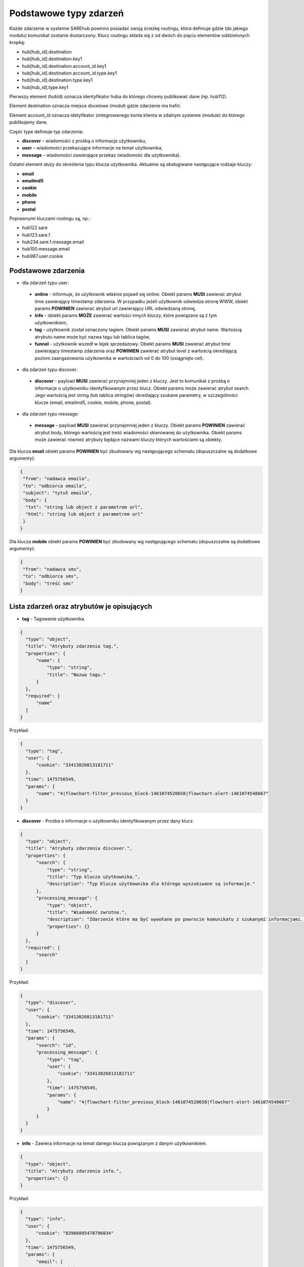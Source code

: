 #################################################
Podstawowe typy zdarzeń
#################################################
Każde zdarzenie w systemie SAREhub powinno posiadać swoją ścieżkę routingu, która definiuje gdzie (do jakiego modułu)
komunikat zostanie dostarczony. Klucz routingu składa się z od dwóch do pięciu elementów oddzielonych kropką:

* hub[hub_id].destination
* hub[hub_id].destination.key1
* hub[hub_id].destination.account_id.key1
* hub[hub_id].destination.account_id.type.key1
* hub[hub_id].destination.type.key1
* hub[hub_id].type.key1

Pierwszy element (hubId) oznacza identyfikator huba do którego chcemy publikować dane (np. hub112).

Element destination oznacza miejsce docelowe (moduł) gdzie zdarzenie ma trafić.

Element account_id oznacza idetyfikator zintegrowanego konta klienta w zdalnym systemie (module) do którego
publikujemy dane.

Część type definiuje typ zdarzenia:

* **discover** – wiadomości z prośbą o informacje użytkowniku,
* **user** – wiadomości przekazujące informacje na temat użytkownika,
* **message** – wiadomości zawierające przekaz (wiadomość dla użytkownika).

Ostatni element służy do określenia typu klucza użytkownika. Aktualnie są obsługiwane następujące rodzaje kluczy:

* **email**
* **emailmd5**
* **cookie**
* **mobile**
* **phone**
* **postal**

Poprawnymi kluczami routingu są, np.:

* hub122.sare
* hub123.sare.1
* hub234.sare.1.message.email
* hub100.message.email
* hub987.user.cookie

Podstawowe zdarzenia
====================
* dla zdarzeń typu user:

 * **online** - informuje, że użytkownik właśnie pojawił się online. Obiekt params **MUSI** zawierać atrybut time zawierający timestamp zdarzenia. W przypadku jeżeli użytkownik odwiedza stronę WWW, obiekt params **POWINIEN** zawierać atrybut url zawierający URL odwiedzaną stronę,
 * **info** - obiekt params **MOŻE** zawierać wartości innych kluczy, które powiązane są z tym użytkownikiem,
 * **tag** - użytkownik został oznaczony tagiem. Obiekt params **MUSI** zawierać atrybut name. Wartością atrybutu name może być nazwa tagu lub tablica tagów,
 * **funnel** - użytkownik wszedł w lejek sprzedażowy. Obiekt params **MUSI** zawierać atrybut time zawierający timestamp zdarzenia oraz **POWINIEN** zawierać atrybut level z wartością określającą poziom zaangażowania użytkownika w wartościach od 0 do 100 (osiągnięto cel).

* dla zdarzeń typu discover:

 * **discover** - payload **MUSI** zawierać przynajmniej jeden z kluczy. Jest to komunikat z prośbą o informacje o użytkowniku identyfikowanym przez klucz. Obiekt params może zawierać atrybut search. Jego wartością jest string (lub tablica stringów) określający szukane parametry, w szczególności klucze (email, emailmd5, cookie, mobile, phone, postal).

* dla zdarzeń typu message:

 * **message** – payload **MUSI** zawierać przynajmniej jeden z kluczy. Obiekt params **POWINIEN** zawierać atrybut body, którego wartością jest treść wiadomości skierowanej do użytkownika. Obiekt params może zawierać również atrybuty będące nazwami kluczy których wartościami są obiekty.

Dla klucza **email** obiekt params **POWINIEN** być zbudowany wg następującego schematu (dopuszczalne są dodatkowe argumenty):

.. code-block:: json

   {
    "from": "nadawca emaila",
    "to": "odbiorca emaila",
    "subject": "tytuł emaila",
    "body": {
     "txt": "string lub object z parametrem url",
     "html": "string lub object z parametrem url"
    }
   }


Dla klucza **mobile** obiekt params **POWINIEN** być zbudowany wg następującego schematu (dopuszczalne są dodatkowe argumenty):

.. code-block:: json

   {
    "from": "nadawca sms",
    "to": "odbiorca sms",
    "body": "treść sms"
   }

Lista zdarzeń oraz atrybutów je opisujących
===========================================

* **tag** - Tagowanie użytkownika.

.. code-block:: json

  {
    "type": "object",
    "title": "Atrybuty zdarzenia tag.",
    "properties": {
        "name": {
            "type": "string",
            "title": "Nazwa tagu."
        }
    },
    "required": [
        "name"
    ]
  }

Przykład:

.. code-block:: json

  {
    "type": "tag",
    "user": {
        "cookie": "33413026813181711"
    },
    "time": 1475756549,
    "params": {
        "name": "4|flowchart-filter_previous_block-1461074520658|flowchart-alert-1461074548667"
    }
  }

* **discover** - Prośba o informacje o użytkowniku identyfikowanym przez dany klucz.

.. code-block:: json

  {
    "type": "object",
    "title": "Atrybuty zdarzenia discover.",
    "properties": {
        "search": {
            "type": "string",
            "title": "Typ klucza użytkownika.",
            "description": "Typ Klucza użytkownika dla którego wyszukiwane są informacje."
        },
        "processing_message": {
            "type": "object",
            "title": "Wiadomość zwrotna.",
            "description": "Zdarzenie które ma być wywołane po powrocie komunikatu z szukanymi informacjami. Do niego może zostać wstrzyknięta znaleziona wartość klucza.",
            "properties": {}
        }
    },
    "required": [
        "search"
    ]
  }

Przykład:

.. code-block:: json

  {
    "type": "discover",
    "user": {
        "cookie": "33413026813181711"
    },
    "time": 1475756549,
    "params": {
        "search": "id",
        "processing_message": {
            "type": "tag",
            "user": {
                "cookie": "33413026813181711"
            },
            "time": 1475756549,
            "params": {
                "name": "4|flowchart-filter_previous_block-1461074520658|flowchart-alert-1461074548667"
            }
        }
    }
  }

* **info** - Zawiera informacje na temat danego klucza powiązanym z danym użytkownikiem.

.. code-block:: json

    {
      "type": "object",
      "title": "Atrybuty zdarzenia info.",
      "properties": {}
    }

Przykład:

.. code-block:: json

  {
    "type": "info",
    "user": {
        "cookie": "83966095470796834"
    },
    "time": 1475756549,
    "params": {
        "email": [
            "it@sarehub.com"
        ]
    }
  }

* **online** - Zdarzenie informuje, że użytkownik właśnie pojawił się online.

.. code-block:: json

  {
    "type": "object",
    "title": "Atrybuty zdarzenia online.",
    "description": "Atrybuty zdarzenia online wysyłanego przez system SAREweb.",
    "properties": {
        "url": {
            "type": "string",
            "title": "Url strony."
        },
        "url_norm": {
            "type": "string",
            "title": "Znormalizowany url strony."
        },
        "uri": {
            "type": "string",
            "title": "Uri strony."
        },
        "domain": {
            "type": "string",
            "title": "Domena strony."
        },
        "ref_type": {
            "type": "string",
            "title": "Typ referera."
        },
        "seconds_on_domain": {
            "type": "integer",
            "title": "Czas pobyt na danej domenie."
        },
        "visited_sites": {
            "type": "integer",
            "title": "Liczba odwiedzonych stron"
        },
        "ip": {
            "type": "integer",
            "title": "Ip użytownika.",
            "description": "IP użytkownika zapisane w formie liczby całkowitej."
        },
        "tmp_cookie": {
            "type": "string",
            "title": "Sesja użytkownika."
        },
        "extra": {
            "type": "string",
            "title": "Dodatkowe parametry."
        },
        "utm_source": {
            "type": "string",
            "title": "Tag Google Analitycs utm_source."
        },
        "utm_medium": {
            "type": "string",
            "title": "Tag Google Analitycs utm_medium."
        },
        "utm_term": {
            "type": "string",
            "title": "Tag Google Analitycs utm_term."
        },
        "utm_content": {
            "type": "string",
            "title": "Tag Google Analitycs utm_content."
        },
        "utm_campaign": {
            "type": "string",
            "title": "Tag Google Analitycs utm_campaign."
        },
        "session_referer": {
            "type": "string",
            "title": "Referer pierwszego wejścia na stronę, ustawiany dla całej sesji."
        },
        "session_ref_type": {
            "type": "string",
            "title": "Typ referera pierwszego wejścia na stronę, ustawiany dla całej sesji."
        },
        "session_ref_site": {
            "type": "string",
            "title": "Strona referera pierwszego wejścia na stronę, ustawiany dla całej sesji."
        },
        "session_ref_keywords": {
            "type": "string",
            "title": "Słowa kluczowe pierwszego wejścia na stronę, ustawiany dla całej sesji."
        },
        "session_utm_source": {
            "type": "string",
            "title": "Tag Google Analitycs utm_source pierwszego wejścia na stronę, ustawiany dla całej sesji."
        },
        "session_utm_medium": {
            "type": "string",
            "title": "Tag Google Analitycs utm_medium pierwszego wejścia na stronę, ustawiany dla całej sesji."
        },
        "session_utm_term": {
            "type": "string",
            "title": "Tag Google Analitycs utm_term pierwszego wejścia na stronę, ustawiany dla całej sesji."
        },
        "session_utm_content": {
            "type": "string",
            "title": "Tag Google Analitycs utm_content pierwszego wejścia na stronę, ustawiany dla całej sesji."
        },
        "session_utm_campaign": {
            "type": "string",
            "title": "Tag Google Analitycs utm_campaign pierwszego wejścia na stronę, ustawiany dla całej sesji."
        },
        "known": {
            "type": "boolean",
            "title": "Znany użytkownik.",
            "description": "Informuje o tym czy w systemie SAREweb użytkownik posiada adres email."
        }
    },
    "required": [
        "url",
        "url_norm",
        "uri",
        "domain",
        "ref_type",
        "seconds_on_domain",
        "visited_sites",
        "ip",
        "tmp_cookie",
        "extra",
        "utm_source",
        "utm_medium",
        "utm_term",
        "utm_content",
        "utm_campaign",
        "session_referer",
        "session_ref_type",
        "session_ref_site",
        "session_ref_keywords",
        "session_utm_source",
        "session_utm_medium",
        "session_utm_term",
        "session_utm_content",
        "session_utm_campaign",
        "known"
    ]
  }

Przykład:

.. code-block:: json

  {
    "type": "online",
    "user": {
        "cookie": "22281308789088642"
    },
    "time": 1475756549,
    "params": {
        "url": "http://urlstrony.pl/samochod?utm_source=facebook&utm_medium=test&utm_campaign=zabawki",
        "url_norm": "http://urlstrony.pl/samochod?utm_source=facebook&utm_medium=test&utm_campaign=zabawki",
        "uri": "/?utm_source=facebook&utm_medium=test&utm_campaign=zabawki",
        "domain": "urlstrony.pl",
        "ref_type": "direct",
        "seconds_on_domain": 166,
        "visited_sites": 1,
        "ip": 1408141498,
        "tmp_cookie": "66978568417584187",
        "extra": "",
        "utm_source": "facebook",
        "utm_medium": "test",
        "utm_term": "",
        "utm_content": "",
        "utm_campaign": "zabawki",
        "session_referer": "",
        "session_ref_type": "direct",
        "session_ref_site": "",
        "session_ref_keywords": "",
        "session_utm_source": "facebook",
        "session_utm_medium": "test",
        "session_utm_term": "",
        "session_utm_content": "",
        "session_utm_campaign": "zabawki",
        "known": false
    }
  }

* **offline** - Zdarzenie informuje, że użytkownik przeszedł w tryb offline.

.. code-block:: json

  {
    "type": "object",
    "title": "Atrybuty zdarzenia offline.",
    "description": "Atrybuty zdarzenia offline wysyłanego przez system SAREweb.",
    "properties": {
        "url": {
            "type": "string",
            "title": "Url strony."
        },
        "url_norm": {
            "type": "string",
            "title": "Znormalizowany url strony."
        },
        "uri": {
            "type": "string",
            "title": "Uri strony."
        },
        "domain": {
            "type": "string",
            "title": "Domena strony."
        },
        "tmp_cookie": {
            "type": "string",
            "title": "Sesja użytkownika."
        },
        "seconds_on_url": {
            "type": "integer",
            "title": "Czas pobytu na danej stronie."
        },
        "seconds_on_domain": {
            "type": "integer",
            "title": "Czas pobyt na danej domenie."
        },
        "visited_sites": {
            "type": "integer",
            "title": "Liczba odwiedzonych stron."
        },
        "session_referer": {
            "type": "string",
            "title": "Referer pierwszego wejścia na stronę, ustawiany dla całej sesji."
        },
        "session_ref_type": {
            "type": "string",
            "title": "Typ referera pierwszego wejścia na stronę, ustawiany dla całej sesji."
        },
        "session_ref_site": {
            "type": "string",
            "title": "Strona referera pierwszego wejścia na stronę, ustawiany dla całej sesji."
        },
        "session_ref_keywords": {
            "type": "string",
            "title": "Słowa kluczowe pierwszego wejścia na stronę, ustawiany dla całej sesji."
        },
        "session_utm_source": {
            "type": "string",
            "title": "Tag Google Analitycs utm_source pierwszego wejścia na stronę, ustawiany dla całej sesji."
        },
        "session_utm_medium": {
            "type": "string",
            "title": "Tag Google Analitycs utm_medium pierwszego wejścia na stronę, ustawiany dla całej sesji."
        },
        "session_utm_term": {
            "type": "string",
            "title": "Tag Google Analitycs utm_term pierwszego wejścia na stronę, ustawiany dla całej sesji."
        },
        "session_utm_content": {
            "type": "string",
            "title": "Tag Google Analitycs utm_content pierwszego wejścia na stronę, ustawiany dla całej sesji."
        },
        "session_utm_campaign": {
            "type": "string",
            "title": "Tag Google Analitycs utm_campaign pierwszego wejścia na stronę, ustawiany dla całej sesji."
        }
    },
    "required": [
        "url",
        "url_norm",
        "tmp_cookie",
        "domain",
        "seconds_on_url",
        "seconds_on_domain",
        "visited_sites",
        "session_referer",
        "session_ref_type",
        "session_ref_site",
        "session_ref_keywords",
        "session_utm_source",
        "session_utm_medium",
        "session_utm_term",
        "session_utm_content",
        "session_utm_campaign"
    ]
  }

Przykład:

.. code-block:: json

  {
    "type": "offline",
    "user": {
        "cookie": "63608288842324163"
    },
    "time": 1475756549,
    "params": {
        "url": "http://urlstrony.pl/samochod?utm_source=facebook&utm_medium=test&utm_campaign=zabawki",
        "url_norm": "http://urlstrony.pl/samochod?utm_source=facebook&utm_medium=test&utm_campaign=zabawki",
        "uri": "/?utm_source=facebook&utm_medium=test&utm_campaign=zabawki",
        "domain": "urlstrony.pl",
        "tmp_cookie": "96372242750554029",
        "seconds_on_url": 23,
        "seconds_on_domain": 169,
        "visited_sites": 1,
        "session_referer": "",
        "session_ref_type": "direct",
        "session_ref_site": "",
        "session_ref_keywords": "",
        "session_utm_source": "facebook",
        "session_utm_medium": "test",
        "session_utm_term": "",
        "session_utm_content": "",
        "session_utm_campaign": "zabawki"
    }
  }

* **ping** - Zdarzenie informuje o pobycie użytkownika na stronie.

.. code-block:: json

  {
    "type": "object",
    "title": "Atrybuty zdarzenia ping.",
    "description": "Atrybuty zdarzenia ping wysyłanego przez system SAREweb",
    "properties": {
        "url": {
            "type": "string",
            "title": "Url strony."
        },
        "url_norm": {
            "type": "string",
            "title": "Znormalizowany url strony."
        },
        "uri": {
            "type": "string",
            "title": "Uri strony.",
            "description": "An explanation about the purpose of this instance."
        },
        "domain": {
            "type": "string",
            "title": "Domena strony."
        },
        "tmp_cookie": {
            "type": "string",
            "title": "Sesja użytkownika"
        },
        "seconds_on_url": {
            "type": "integer",
            "title": "Czas pobytu na danej stronie."
        },
        "seconds_on_domain": {
            "type": "integer",
            "title": "Czas pobyt na danej domenie."
        },
        "visited_sites": {
            "type": "integer",
            "title": "Liczba odwiedzonych stron."
        },
        "session_referer": {
            "type": "string",
            "title": "Referer pierwszego wejścia na stronę, ustawiany dla całej sesji."
        },
        "session_ref_type": {
            "type": "string",
            "title": "Typ referera pierwszego wejścia na stronę, ustawiany dla całej sesji."
        },
        "session_ref_site": {
            "type": "string",
            "title": "Strona referera pierwszego wejścia na stronę, ustawiany dla całej sesji."
        },
        "session_ref_keywords": {
            "type": "string",
            "title": "Słowa kluczowe pierwszego wejścia na stronę, ustawiany dla całej sesji."
        },
        "session_utm_source": {
            "type": "string",
            "title": "Tag Google Analitycs utm_source pierwszego wejścia na stronę, ustawiany dla całej sesji."
        },
        "session_utm_medium": {
            "type": "string",
            "title": "Tag Google Analitycs utm_medium pierwszego wejścia na stronę, ustawiany dla całej sesji."
        },
        "session_utm_term": {
            "type": "string",
            "title": "Tag Google Analitycs utm_term pierwszego wejścia na stronę, ustawiany dla całej sesji."
        },
        "session_utm_content": {
            "type": "string",
            "title": "Tag Google Analitycs utm_content pierwszego wejścia na stronę, ustawiany dla całej sesji."
        },
        "session_utm_campaign": {
            "type": "string",
            "title": "Tag Google Analitycs utm_campaign pierwszego wejścia na stronę, ustawiany dla całej sesji."
        }
    },
    "required": [
        "url",
        "url_norm",
        "uri",
        "domain",
        "tmp_cookie",
        "seconds_on_url",
        "seconds_on_domain",
        "visited_sites",
        "session_referer",
        "session_ref_type",
        "session_ref_site",
        "session_ref_keywords",
        "session_utm_source",
        "session_utm_medium",
        "session_utm_term",
        "session_utm_content",
        "session_utm_campaign"
    ]
  }

Przykład:

.. code-block:: json

  {
    "type": "ping",
    "user": {
        "cookie": "46002764640577325"
    },
    "time": 1475756549,
    "params": {
        "url": "http://urlproduktu.pl/samochod?utm_source=facebook&utm_medium=test&utm_campaign=zabawki",
        "url_norm": "http://urlproduktu.pl/samochod?utm_source=facebook&utm_medium=test&utm_campaign=zabawki",
        "uri": "/?utm_source=facebook&utm_medium=test&utm_campaign=zabawki",
        "domain": "urlproduktu.pl",
        "tmp_cookie": "96372242750554029",
        "seconds_on_url": 14,
        "seconds_on_domain": 98,
        "visited_sites": 1,
        "session_referer": "",
        "session_ref_type": "direct",
        "session_ref_site": "",
        "session_ref_keywords": "",
        "session_utm_source": "facebook",
        "session_utm_medium": "medium",
        "session_utm_term": "",
        "session_utm_content": "",
        "session_utm_campaign": "zabawki"
    }
  }
